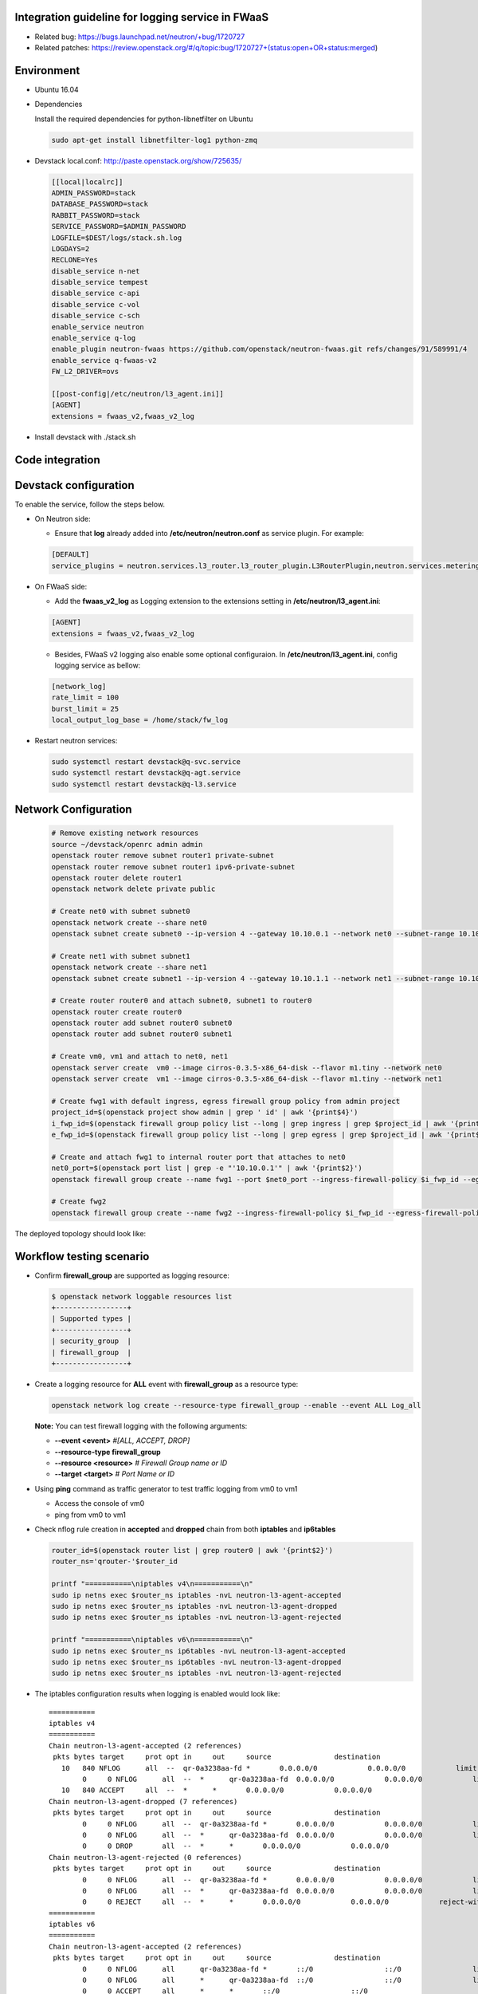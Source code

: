 ﻿
Integration guideline for logging service in FWaaS
==================================================

* Related bug: https://bugs.launchpad.net/neutron/+bug/1720727
* Related patches: https://review.openstack.org/#/q/topic:bug/1720727+(status:open+OR+status:merged)

Environment
===========

* Ubuntu 16.04
* Dependencies
  
  Install the required dependencies for python-libnetfilter on Ubuntu 

  .. code-block:: console

    sudo apt-get install libnetfilter-log1 python-zmq
	
* Devstack local.conf:  http://paste.openstack.org/show/725635/
  
  .. code-block:: block
  
    [[local|localrc]]
    ADMIN_PASSWORD=stack
    DATABASE_PASSWORD=stack
    RABBIT_PASSWORD=stack
    SERVICE_PASSWORD=$ADMIN_PASSWORD
    LOGFILE=$DEST/logs/stack.sh.log
    LOGDAYS=2
    RECLONE=Yes
    disable_service n-net
    disable_service tempest
    disable_service c-api
    disable_service c-vol
    disable_service c-sch
    enable_service neutron
    enable_service q-log
    enable_plugin neutron-fwaas https://github.com/openstack/neutron-fwaas.git refs/changes/91/589991/4
    enable_service q-fwaas-v2
    FW_L2_DRIVER=ovs
    
    [[post-config|/etc/neutron/l3_agent.ini]]
    [AGENT]
    extensions = fwaas_v2,fwaas_v2_log 

* Install devstack with ./stack.sh

Code integration
================

Devstack configuration
======================

To enable the service, follow the steps below.

* On Neutron side:

  - Ensure that **log** already added into **/etc/neutron/neutron.conf** as service plugin. For example:
  
  .. code-block:: block

    [DEFAULT]
    service_plugins = neutron.services.l3_router.l3_router_plugin.L3RouterPlugin,neutron.services.metering.metering_plugin.MeteringPlugin,log,firewall_v2

* On FWaaS side:

  - Add the **fwaas_v2_log** as Logging extension to the extensions setting in **/etc/neutron/l3_agent.ini**:
  
  .. code-block:: block

    [AGENT]
    extensions = fwaas_v2,fwaas_v2_log

  - Besides, FWaaS v2 logging also enable some optional configuraion. In **/etc/neutron/l3_agent.ini**, config logging service as bellow:

  .. code-block:: block

     [network_log]
     rate_limit = 100
     burst_limit = 25
     local_output_log_base = /home/stack/fw_log

* Restart neutron services:

  .. code-block:: console

    sudo systemctl restart devstack@q-svc.service
    sudo systemctl restart devstack@q-agt.service
    sudo systemctl restart devstack@q-l3.service

Network Configuration
=====================

  .. code-block:: console
	
	# Remove existing network resources
	source ~/devstack/openrc admin admin
	openstack router remove subnet router1 private-subnet
	openstack router remove subnet router1 ipv6-private-subnet
	openstack router delete router1
	openstack network delete private public

	# Create net0 with subnet subnet0
	openstack network create --share net0
	openstack subnet create subnet0 --ip-version 4 --gateway 10.10.0.1 --network net0 --subnet-range 10.10.0.0/24

	# Create net1 with subnet subnet1
	openstack network create --share net1
	openstack subnet create subnet1 --ip-version 4 --gateway 10.10.1.1 --network net1 --subnet-range 10.10.1.0/24
	
	# Create router router0 and attach subnet0, subnet1 to router0
	openstack router create router0
	openstack router add subnet router0 subnet0
	openstack router add subnet router0 subnet1
	
	# Create vm0, vm1 and attach to net0, net1
	openstack server create  vm0 --image cirros-0.3.5-x86_64-disk --flavor m1.tiny --network net0
	openstack server create  vm1 --image cirros-0.3.5-x86_64-disk --flavor m1.tiny --network net1

	# Create fwg1 with default ingress, egress firewall group policy from admin project
	project_id=$(openstack project show admin | grep ' id' | awk '{print$4}')
	i_fwp_id=$(openstack firewall group policy list --long | grep ingress | grep $project_id | awk '{print$2}')
	e_fwp_id=$(openstack firewall group policy list --long | grep egress | grep $project_id | awk '{print$2}')

	# Create and attach fwg1 to internal router port that attaches to net0
	net0_port=$(openstack port list | grep -e "'10.10.0.1'" | awk '{print$2}')
	openstack firewall group create --name fwg1 --port $net0_port --ingress-firewall-policy $i_fwp_id --egress-firewall-policy $e_fwp_id
	
	# Create fwg2
	openstack firewall group create --name fwg2 --ingress-firewall-policy $i_fwp_id --egress-firewall-policy $e_fwp_id

The deployed topology should look like:
  
  .. figure:: figures/topo.png
     :alt: Network topology for testing

Workflow testing scenario
=========================

* Confirm **firewall_group** are supported as logging resource:

  .. code-block:: console

	$ openstack network loggable resources list
	+-----------------+
	| Supported types |
	+-----------------+
	| security_group  |
	| firewall_group  |
	+-----------------+

* Create a logging resource for **ALL** event with **firewall_group** as a resource type:

  .. code-block:: console

	openstack network log create --resource-type firewall_group --enable --event ALL Log_all

  **Note:** You can test firewall logging with the following arguments:
  
  - **--event <event>** *#[ALL, ACCEPT, DROP]*

  -	**--resource-type firewall_group**

  - **--resource <resource>** *# Firewall Group name or ID*

  - **--target <target>** *# Port Name or ID*

	
* Using **ping** command as traffic generator to test traffic logging from vm0 to vm1

  - Access the console of vm0
  
  - ping from vm0 to vm1
  
* Check nflog rule creation in **accepted** and **dropped** chain from both **iptables** and **ip6tables**

  .. code-block:: bash

	router_id=$(openstack router list | grep router0 | awk '{print$2}')
	router_ns='qrouter-'$router_id

	printf "===========\niptables v4\n===========\n"
	sudo ip netns exec $router_ns iptables -nvL neutron-l3-agent-accepted
	sudo ip netns exec $router_ns iptables -nvL neutron-l3-agent-dropped
	sudo ip netns exec $router_ns iptables -nvL neutron-l3-agent-rejected
	
	printf "===========\niptables v6\n===========\n"
	sudo ip netns exec $router_ns ip6tables -nvL neutron-l3-agent-accepted
	sudo ip netns exec $router_ns ip6tables -nvL neutron-l3-agent-dropped
	sudo ip netns exec $router_ns iptables -nvL neutron-l3-agent-rejected

* The iptables configuration results when logging is enabled would look like::

	===========
	iptables v4
	===========
	Chain neutron-l3-agent-accepted (2 references)
	 pkts bytes target     prot opt in     out     source               destination
	   10   840 NFLOG      all  --  qr-0a3238aa-fd *       0.0.0.0/0            0.0.0.0/0            limit: avg 100/sec burst 25 nflog-prefix  13056991142078571324
		0     0 NFLOG      all  --  *      qr-0a3238aa-fd  0.0.0.0/0            0.0.0.0/0            limit: avg 100/sec burst 25 nflog-prefix  13056991142078571324
	   10   840 ACCEPT     all  --  *      *       0.0.0.0/0            0.0.0.0/0
	Chain neutron-l3-agent-dropped (7 references)
	 pkts bytes target     prot opt in     out     source               destination
		0     0 NFLOG      all  --  qr-0a3238aa-fd *       0.0.0.0/0            0.0.0.0/0            limit: avg 100/sec burst 25 nflog-prefix  9844330454595421866
		0     0 NFLOG      all  --  *      qr-0a3238aa-fd  0.0.0.0/0            0.0.0.0/0            limit: avg 100/sec burst 25 nflog-prefix  9844330454595421866
		0     0 DROP       all  --  *      *       0.0.0.0/0            0.0.0.0/0
	Chain neutron-l3-agent-rejected (0 references)
	 pkts bytes target     prot opt in     out     source               destination
		0     0 NFLOG      all  --  qr-0a3238aa-fd *       0.0.0.0/0            0.0.0.0/0            limit: avg 100/sec burst 25 nflog-prefix  9844330454595421866
		0     0 NFLOG      all  --  *      qr-0a3238aa-fd  0.0.0.0/0            0.0.0.0/0            limit: avg 100/sec burst 25 nflog-prefix  9844330454595421866
		0     0 REJECT     all  --  *      *       0.0.0.0/0            0.0.0.0/0            reject-with icmp-port-unreachable
	===========
	iptables v6
	===========
	Chain neutron-l3-agent-accepted (2 references)
	 pkts bytes target     prot opt in     out     source               destination
		0     0 NFLOG      all      qr-0a3238aa-fd *       ::/0                 ::/0                 limit: avg 100/sec burst 25 nflog-prefix  13056991142078571324
		0     0 NFLOG      all      *      qr-0a3238aa-fd  ::/0                 ::/0                 limit: avg 100/sec burst 25 nflog-prefix  13056991142078571324
		0     0 ACCEPT     all      *      *       ::/0                 ::/0
	Chain neutron-l3-agent-dropped (7 references)
	 pkts bytes target     prot opt in     out     source               destination
		0     0 NFLOG      all      qr-0a3238aa-fd *       ::/0                 ::/0                 limit: avg 100/sec burst 25 nflog-prefix  9844330454595421866
		0     0 NFLOG      all      *      qr-0a3238aa-fd  ::/0                 ::/0                 limit: avg 100/sec burst 25 nflog-prefix  9844330454595421866
		0     0 DROP       all      *      *       ::/0                 ::/0
	Chain neutron-l3-agent-rejected (0 references)
	 pkts bytes target     prot opt in     out     source               destination
		0     0 NFLOG      all  --  qr-0a3238aa-fd *       0.0.0.0/0            0.0.0.0/0            limit: avg 100/sec burst 25 nflog-prefix  9844330454595421866
		0     0 NFLOG      all  --  *      qr-0a3238aa-fd  0.0.0.0/0            0.0.0.0/0            limit: avg 100/sec burst 25 nflog-prefix  9844330454595421866



* **Iptables statistic changes:**

  The first packet has passed NFLOG rule in iptables

  .. code-block:: bash

	Chain neutron-l3-agent-accepted (2 references)
	 pkts bytes target     prot opt in     out     source               destination
	   10   840 NFLOG      all  --  qr-0a3238aa-fd *       0.0.0.0/0            0.0.0.0/0            limit: avg 100/sec burst 25 nflog-prefix  13056991142078571324
	    0     0 NFLOG      all  --  *      qr-0a3238aa-fd  0.0.0.0/0            0.0.0.0/0            limit: avg 100/sec burst 25 nflog-prefix  13056991142078571324
	   10   840 ACCEPT     all  --  *      *       0.0.0.0/0            0.0.0.0/0

* Log information is written to the destination if configured **/etc/neutron/l3_agent.ini** or **/var/log/syslog** by default

  .. code-block:: bash

    $ tailf /home/stack/fw_log | grep -e ACCEPT -e DROP

      2018-08-09 14:18:58 action=ACCEPT, project_id=150b504a5d474561872ee1e6c0dfb191, log_resource_ids=['36003ab5-7a87-4ef6-976c-01ebf4f3a19c'], port=0a3238aa-fd65-4fde-b86c-ad4b6f8dc6d7, pkt=ethernet(dst='fa:16:3e:3d:da:48',ethertype=2048,src='fa:16:3e:77:de:99')ipv4(csum=34424,dst='10.10.1.12',flags=2,header_length=5,identification=40951,offset=0,option=None,proto=1,src='10.10.0.26',tos=0,total_length=84,ttl=63,version=4)icmp(code=0,csum=56449,data=echo(data='\x1fId3\x00\x00\x00\x00\x00\x00\x00\x00\x00\x00\x00\x00\x00\x00\x00\x00\x00\x00\x00\x00\x00\x00\x00\x00\x00\x00\x00\x00\x00\x00\x00\x00\x00\x00\x00\x00\x00\x00\x00\x00\x00\x00\x00\x00\x00\x00\x00\x00\x00\x00\x00\x00',id=38913,seq=0),type=8)
      2018-08-09 14:21:49 action=DROP, project_id=150b504a5d474561872ee1e6c0dfb191, log_resource_ids=['36003ab5-7a87-4ef6-976c-01ebf4f3a19c'], port=a3b81de4-885d-4787-8337-8e519df95003, pkt=ipv4(csum=22235,dst='10.10.0.26',flags=2,header_length=5,identification=53140,offset=0,option=None,proto=1,src='10.10.1.12',tos=0,total_length=84,ttl=63,version=4)icmp(code=0,csum=64811,data=echo(data='0\x93I=\x00\x00\x00\x00\x00\x00\x00\x00\x00\x00\x00\x00\x00\x00\x00\x00\x00\x00\x00\x00\x00\x00\x00\x00\x00\x00\x00\x00\x00\x00\x00\x00\x00\x00\x00\x00\x00\x00\x00\x00\x00\x00\x00\x00\x00\x00\x00\x00\x00\x00\x00\x00',id=33025,seq=2),type=8)
